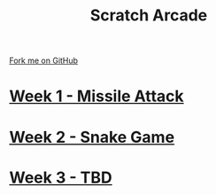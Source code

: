 #+STARTUP:indent
#+HTML_HEAD: <link rel="stylesheet" type="text/css" href="pages/css/styles.css"/>
#+HTML_HEAD_EXTRA: <link href='http://fonts.googleapis.com/css?family=Ubuntu+Mono|Ubuntu' rel='stylesheet' type='text/css'>
#+OPTIONS: f:nil author:nil num:nil creator:nil timestamp:nil  toc:nil
#+TITLE: Scratch Arcade
#+AUTHOR: Marc Scott, Xiaohui Ellis


#+BEGIN_HTML
<div class="github-fork-ribbon-wrapper left">
    <div class="github-fork-ribbon">
        <a href="https://github.com/MarcScott/7-CS-ESafety">Fork me on GitHub</a>
    </div>
</div>
#+END_HTML
* [[file:pages/1_Lesson.html][Week 1 - Missile Attack]]
:PROPERTIES:
:HTML_CONTAINER_CLASS: link-heading
:END:
* [[file:pages/2_Lesson.html][Week 2 - Snake Game]]
:PROPERTIES:
:HTML_CONTAINER_CLASS: link-heading
:END:      
* [[file:pages/3_Lesson.html][Week 3 - TBD]]
:PROPERTIES:
:HTML_CONTAINER_CLASS: link-heading
:END:
* COMMENT  [[file:pages/assessment.html][Assessment]]
:PROPERTIES:
:HTML_CONTAINER_CLASS: link-heading
:END:

